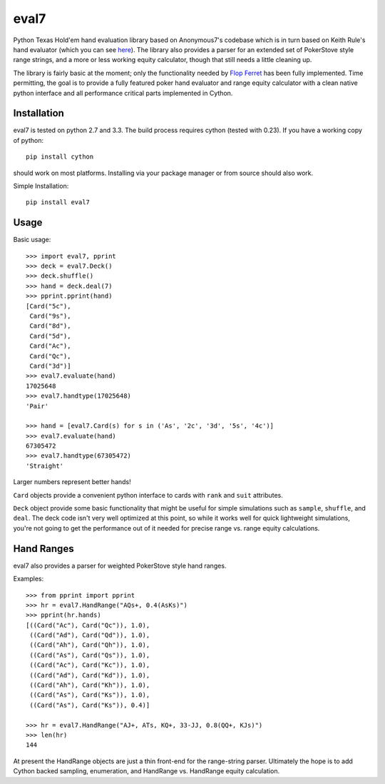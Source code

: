 eval7
=====

.. image:: https://travis-ci.org/julianandrews/pyeval7.svg?branch=master
    :target: https://travis-ci.org/julianandrews/pyeval7

Python Texas Hold'em hand evaluation library based on Anonymous7's codebase
which is in turn based on Keith Rule's hand evaluator (which you can see
here_). The library also provides a parser for an extended set of PokerStove
style range strings, and a more or less working equity calculator, though
that still needs a little cleaning up.

.. _here: http://www.codeproject.com/Articles/12279/Fast-Texas-Holdem-Hand-
          Evaluation-and-Analysis

The library is fairly basic at the moment; only the functionality needed by
`Flop Ferret`_ has been fully implemented. Time permitting, the goal is to
provide a fully featured poker hand evaluator and range equity calculator
with a clean native python interface and all performance critical parts
implemented in Cython.

.. _Flop Ferret: https://github.com/JulianAndrews/FlopFerret

Installation
------------

eval7 is tested on python 2.7 and 3.3. The build process requires cython
(tested with 0.23). If you have a working copy of python::

    pip install cython

should work on most platforms. Installing via your package manager or from
source should also work.

Simple Installation::

    pip install eval7

Usage
-----

Basic usage::

    >>> import eval7, pprint
    >>> deck = eval7.Deck()
    >>> deck.shuffle()
    >>> hand = deck.deal(7)
    >>> pprint.pprint(hand)
    [Card("5c"),
     Card("9s"),
     Card("8d"),
     Card("5d"),
     Card("Ac"),
     Card("Qc"),
     Card("3d")]
    >>> eval7.evaluate(hand)
    17025648
    >>> eval7.handtype(17025648)
    'Pair'

    >>> hand = [eval7.Card(s) for s in ('As', '2c', '3d', '5s', '4c')]
    >>> eval7.evaluate(hand)
    67305472
    >>> eval7.handtype(67305472)
    'Straight'

Larger numbers represent better hands!

``Card`` objects provide a convenient python interface to cards with ``rank``
and ``suit`` attributes.

``Deck`` object provide some basic functionality that might be useful for
simple simulations such as ``sample``, ``shuffle``, and ``deal``. The deck
code isn't very well optimized at this point, so while it works well for
quick lightweight simulations, you're not going to get the performance
out of it needed for precise range vs. range equity calculations.

Hand Ranges
-----------

eval7 also provides a parser for weighted PokerStove style hand ranges.

Examples::

    >>> from pprint import pprint
    >>> hr = eval7.HandRange("AQs+, 0.4(AsKs)")
    >>> pprint(hr.hands)
    [((Card("Ac"), Card("Qc")), 1.0),
     ((Card("Ad"), Card("Qd")), 1.0),
     ((Card("Ah"), Card("Qh")), 1.0),
     ((Card("As"), Card("Qs")), 1.0),
     ((Card("Ac"), Card("Kc")), 1.0),
     ((Card("Ad"), Card("Kd")), 1.0),
     ((Card("Ah"), Card("Kh")), 1.0),
     ((Card("As"), Card("Ks")), 1.0),
     ((Card("As"), Card("Ks")), 0.4)]

    >>> hr = eval7.HandRange("AJ+, ATs, KQ+, 33-JJ, 0.8(QQ+, KJs)")
    >>> len(hr)
    144

At present the HandRange objects are just a thin front-end for the
range-string parser. Ultimately the hope is to add Cython backed sampling,
enumeration, and HandRange vs. HandRange equity calculation.
